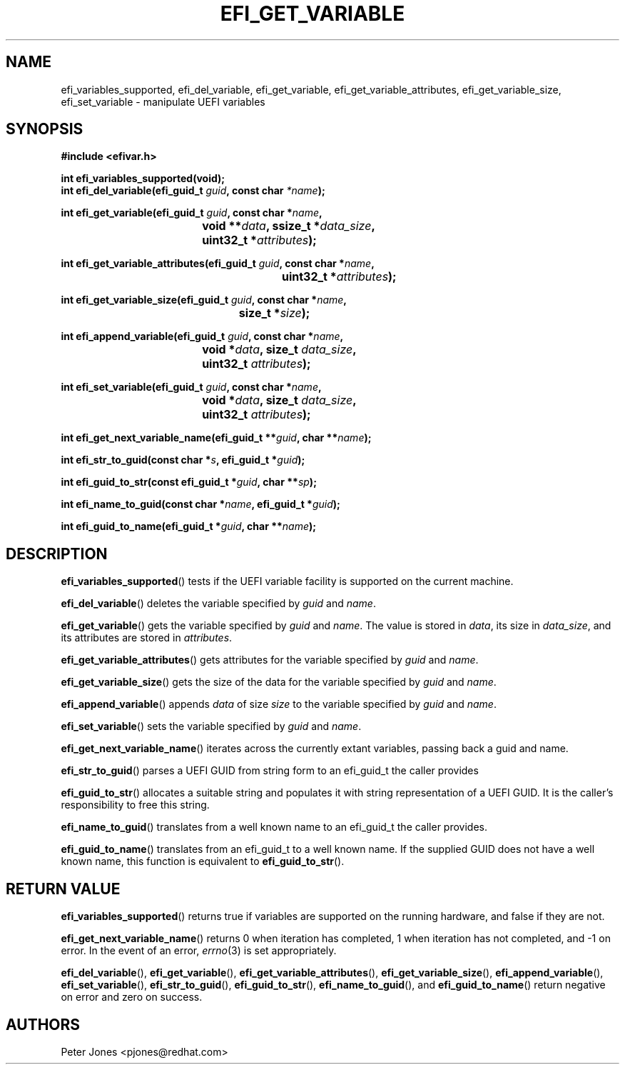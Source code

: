 .TH EFI_GET_VARIABLE 3 "Thu Aug 20 2012"
.SH NAME
efi_variables_supported, efi_del_variable, efi_get_variable,
efi_get_variable_attributes, efi_get_variable_size, efi_set_variable \-
manipulate UEFI variables
.SH SYNOPSIS
.nf
.B #include <efivar.h>
.sp
\fBint efi_variables_supported(void);\fR
\fBint efi_del_variable(efi_guid_t\fR \fIguid\fR\fB, const char\fR \fI*name\fR\fB);\fR

\fBint efi_get_variable(efi_guid_t\fR \fIguid\fR\fB, const char *\fR\fIname\fR\fB,
				 void **\fR\fIdata\fR\fB, ssize_t *\fR\fIdata_size\fR\fB,
				 uint32_t *\fR\fIattributes\fR\fB);\fR

\fBint efi_get_variable_attributes(efi_guid_t \fR\fIguid\fR\fB, const char *\fR\fIname\fR\fB,
						  uint32_t *\fR\fIattributes\fR\fB);\fR

\fBint efi_get_variable_size(efi_guid_t \fR\fIguid\fR\fB, const char *\fR\fIname\fR\fB,
					 size_t *\fR\fIsize\fR\fB);\fR

\fBint efi_append_variable(efi_guid_t \fR\fIguid\fR\fB, const char *\fR\fIname\fR\fB,
				 void *\fR\fIdata\fR\fB, size_t \fR\fIdata_size\fR\fB,
				 uint32_t \fR\fIattributes\fR\fB);\fR

\fBint efi_set_variable(efi_guid_t \fR\fIguid\fR\fB, const char *\fR\fIname\fR\fB,
				 void *\fR\fIdata\fR\fB, size_t \fR\fIdata_size\fR\fB,
				 uint32_t \fR\fIattributes\fR\fB);\fR

\fBint efi_get_next_variable_name(efi_guid_t **\fR\fIguid\fR\fB, char **\fR\fIname\fR\fB);\fR

\fBint efi_str_to_guid(const char *\fR\fIs\fR\fB, efi_guid_t *\fR\fIguid\fR\fB);\fR

\fBint efi_guid_to_str(const efi_guid_t *\fR\fIguid\fR\fB, char **\fR\fIsp\fR\fB);\fR

\fBint efi_name_to_guid(const char *\fR\fIname\fR\fB, efi_guid_t *\fR\fIguid\fR\fB);\fR

\fBint efi_guid_to_name(efi_guid_t *\fR\fIguid\fR\fB, char **\fR\fIname\fR\fB);\fR
.fi
.SH DESCRIPTION
.BR efi_variables_supported ()
tests if the UEFI variable facility is supported on the current machine.
.PP
.BR efi_del_variable ()
deletes the variable specified by \fIguid\fR and \fIname\fR.
.PP
.BR efi_get_variable ()
gets the variable specified by \fIguid\fR and \fIname\fR. The value is stored in \fIdata\fR, its size in \fIdata_size\fR, and its attributes are stored in \fIattributes\fR.
.PP
.BR efi_get_variable_attributes ()
gets attributes for the variable specified by \fIguid\fR and \fIname\fR.
.PP
.BR efi_get_variable_size ()
gets the size of the data for the variable specified by \fIguid\fR and \fIname\fR.
.PP
.BR efi_append_variable ()
appends \fIdata\fR of size \fIsize\fR to the variable specified by \fIguid\fR and \fIname\fR.
.PP
.BR efi_set_variable ()
sets the variable specified by \fIguid\fR and \fIname\fR.
.PP
.BR efi_get_next_variable_name ()
iterates across the currently extant variables, passing back a guid and name.
.PP
.BR efi_str_to_guid ()
parses a UEFI GUID from string form to an efi_guid_t the caller provides
.PP
.BR efi_guid_to_str ()
allocates a suitable string and populates it with string representation of a UEFI GUID.  It is the caller's responsibility to free this string.
.PP
.BR efi_name_to_guid ()
translates from a well known name to an efi_guid_t the caller provides.
.PP
.BR efi_guid_to_name ()
translates from an efi_guid_t to a well known name.  If the supplied GUID does not have a well known name, this function is equivalent to \fBefi_guid_to_str\fR().
.PP
.SH "RETURN VALUE"
\fBefi_variables_supported\fR() returns true if variables are supported on the running hardware, and false if they are not.
.PP
\fBefi_get_next_variable_name\fR() returns 0 when iteration has completed, 1 when iteration has not completed, and -1 on error.  In the event of an error,
.IR errno (3)
is set appropriately.
.PP
\fBefi_del_variable\fR(), \fBefi_get_variable\fR(), \fBefi_get_variable_attributes\fR(), \fBefi_get_variable_size\fR(), \fBefi_append_variable\fR(), \fBefi_set_variable\fR(), \fBefi_str_to_guid\fR(), \fBefi_guid_to_str\fR(), \fBefi_name_to_guid\fR(), and \fBefi_guid_to_name\fR() return negative on error and zero on success.
.SH AUTHORS
.nf
Peter Jones <pjones@redhat.com>
.fi
